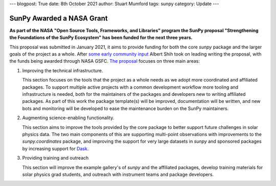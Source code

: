 ---
blogpost: True
date: 8th October 2021
author: Stuart Mumford
tags: sunpy
category: Update
---

SunPy Awarded a NASA Grant
==========================

**As part of the NASA "Open Source Tools, Frameworks, and Libraries" program the SunPy proposal "Strengthening the Foundations of the SunPy Ecosystem" has been funded for the next three years.**

This proposal was submitted in January 2021, it aims to provide funding for both the core `sunpy` package and the larger goals of the project as a whole.
After `some early community input <https://github.com/sunpy/sunpy-project/issues/9>`__ Albert Shih took on leading writing the proposal, with the funds being awarded through NASA GSFC.
`The proposal <https://docs.google.com/document/d/1_gf1HM7iIUVqgHAdDUFQfCUHzHkrEFUTJZP8O3PEoqw>`__ focuses on three main areas:

1. Improving the technical infrastructure.

   This section focuses on the tools that the project as a whole needs as we adopt more coordinated and affiliated packages.
   To support multiple active projects with a common development workflow more tooling and infrastructure is needed, both for the maintainers of the packages and developers new to writing affiliated packages.
   As part of this work the package template(s) will be improved, documentation will be written, and new bots and monitoring will be developed to ease the maintenance burden on the SunPy maintainers.

2. Augmenting science-enabling functionality.

   This section aims to improve the tools provided by the core package to better support future challenges in solar physics data.
   The two main components of this are supporting multi-point observations with improvements to the `sunpy.coordinates` package, and improving the support for very large datasets in `sunpy` and sponsored packages by increasing support for `Dask <https://dask.org>`__.

3. Providing training and outreach

   This section will improve the example gallery's of `sunpy` and the affiliated packages, develop training materials for solar physics grad students, and outreach with instrument teams and package developers.


